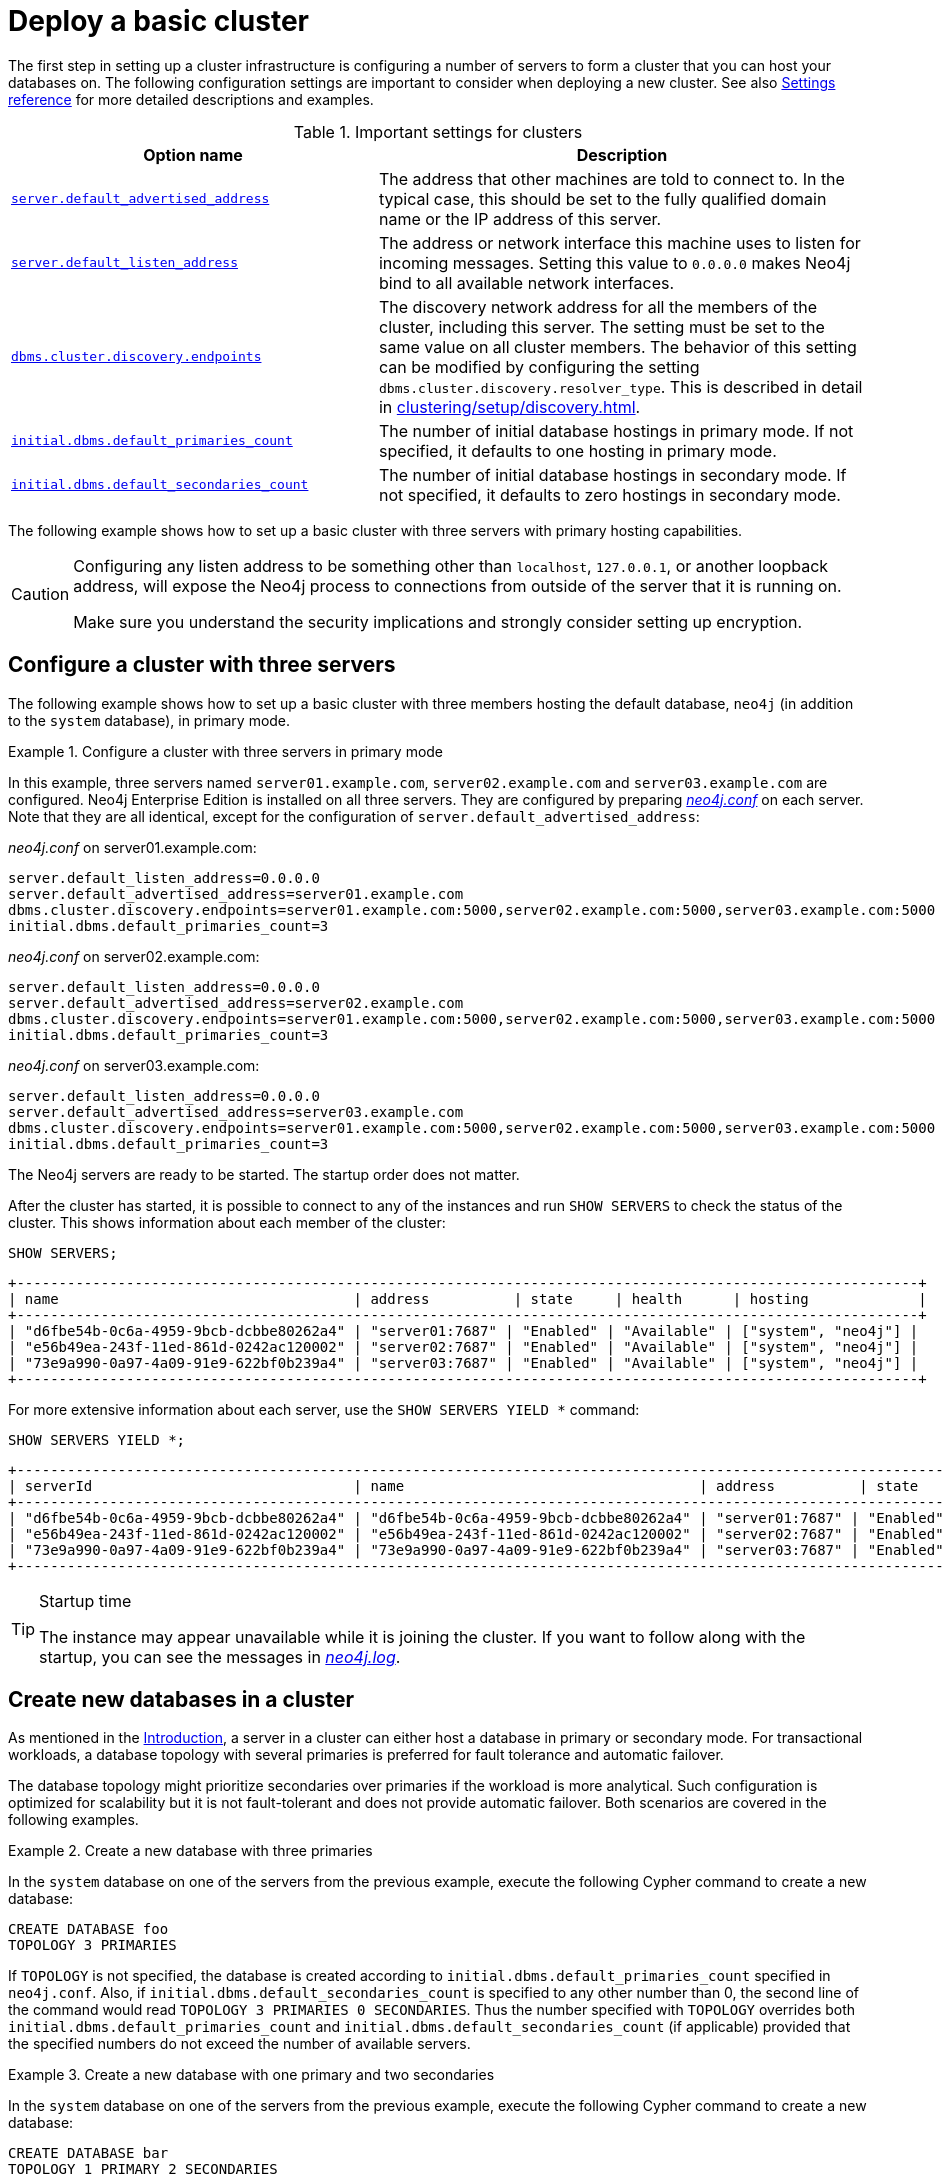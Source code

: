 :description: This section describes how to deploy a Neo4j cluster.
[role=enterprise-edition]
[[clustering-deploy]]
= Deploy a basic cluster

The first step in setting up a cluster infrastructure is configuring a number of servers to form a cluster that you can host your databases on.
The following configuration settings are important to consider when deploying a new cluster.
//Remember to update the settings and link below.
See also xref:clustering/settings.adoc[Settings reference] for more detailed descriptions and examples.


.Important settings for clusters
[options="header",cols="<3,<4"]
|===
| Option name
| Description
| xref:configuration/configuration-settings.adoc#config_server.default_advertised_address[`server.default_advertised_address`]
| The address that other machines are told to connect to.
In the typical case, this should be set to the fully qualified domain name or the IP address of this server.
| xref:configuration/configuration-settings.adoc#config_server.default_listen_address[`server.default_listen_address`]
| The address or network interface this machine uses to listen for incoming messages.
Setting this value to `0.0.0.0` makes Neo4j bind to all available network interfaces.
| xref:configuration/configuration-settings.adoc#config_dbms.cluster.discovery.endpoints[`dbms.cluster.discovery.endpoints`]
| The discovery network address for all the members of the cluster, including this server.
The setting must be set to the same value on all cluster members.
The behavior of this setting can be modified by configuring the setting `dbms.cluster.discovery.resolver_type`.
This is described in detail in xref:clustering/setup/discovery.adoc[].
| xref:configuration/configuration-settings.adoc#config_initial.dbms.default_primaries_count[`initial.dbms.default_primaries_count`]
| The number of initial database hostings in primary mode.
If not specified, it defaults to one hosting in primary mode.
| xref:configuration/configuration-settings.adoc#config_initial.dbms.default_secondaries_count[`initial.dbms.default_secondaries_count`]
| The number of initial database hostings in secondary mode.
If not specified, it defaults to zero hostings in secondary mode.
|===

The following example shows how to set up a basic cluster with three servers with primary hosting capabilities.

[CAUTION]
====
Configuring any listen address to be something other than `localhost`, `127.0.0.1`, or another loopback address, will expose the Neo4j process to connections from outside of the server that it is running on.

Make sure you understand the security implications and strongly consider setting up encryption.
====

[[cluster-example-configure-a-three-primary-cluster]]
== Configure a cluster with three servers

The following example shows how to set up a basic cluster with three members hosting the default database, `neo4j` (in addition to the `system` database), in primary mode.

.Configure a cluster with three servers in primary mode
====

In this example, three servers named `server01.example.com`, `server02.example.com` and `server03.example.com` are configured.
Neo4j Enterprise Edition is installed on all three servers.
They are configured by preparing xref:configuration/file-locations.adoc[_neo4j.conf_] on each server.
Note that they are all identical, except for the configuration of `server.default_advertised_address`:

._neo4j.conf_ on server01.example.com:
[source, properties]
----
server.default_listen_address=0.0.0.0
server.default_advertised_address=server01.example.com
dbms.cluster.discovery.endpoints=server01.example.com:5000,server02.example.com:5000,server03.example.com:5000
initial.dbms.default_primaries_count=3
----

._neo4j.conf_ on server02.example.com:
[source, properties]
----
server.default_listen_address=0.0.0.0
server.default_advertised_address=server02.example.com
dbms.cluster.discovery.endpoints=server01.example.com:5000,server02.example.com:5000,server03.example.com:5000
initial.dbms.default_primaries_count=3
----

._neo4j.conf_ on server03.example.com:
[source, properties]
----
server.default_listen_address=0.0.0.0
server.default_advertised_address=server03.example.com
dbms.cluster.discovery.endpoints=server01.example.com:5000,server02.example.com:5000,server03.example.com:5000
initial.dbms.default_primaries_count=3
----

The Neo4j servers are ready to be started.
The startup order does not matter.

After the cluster has started, it is possible to connect to any of the instances and run `SHOW SERVERS` to check the status of the cluster.
This shows information about each member of the cluster:

[source, cypher, role=noplay]
----
SHOW SERVERS;
----

[queryresult]
----
+-----------------------------------------------------------------------------------------------------------+
| name                                   | address          | state     | health      | hosting             |
+-----------------------------------------------------------------------------------------------------------+
| "d6fbe54b-0c6a-4959-9bcb-dcbbe80262a4" | "server01:7687" | "Enabled" | "Available" | ["system", "neo4j"] |
| "e56b49ea-243f-11ed-861d-0242ac120002" | "server02:7687" | "Enabled" | "Available" | ["system", "neo4j"] |
| "73e9a990-0a97-4a09-91e9-622bf0b239a4" | "server03:7687" | "Enabled" | "Available" | ["system", "neo4j"] |
+-----------------------------------------------------------------------------------------------------------+
----

For more extensive information about each server, use the `SHOW SERVERS YIELD *` command:

[source, cypher, role=noplay]
----
SHOW SERVERS YIELD *;
----

[queryresult]
----
+-----------------------------------------------------------------------------------------------------------------------------------------------------------------------------------------------------------------------------------------------------+
| serverId                               | name                                   | address          | state     | health      | hosting             | requestedHosting    | tags | allowedDatabases | deniedDatabases | modeConstraint | version     |
+-----------------------------------------------------------------------------------------------------------------------------------------------------------------------------------------------------------------------------------------------------+
| "d6fbe54b-0c6a-4959-9bcb-dcbbe80262a4" | "d6fbe54b-0c6a-4959-9bcb-dcbbe80262a4" | "server01:7687" | "Enabled" | "Available" | ["system", "neo4j"] | ["system", "neo4j"] | []   | []               | []              | "NONE"         | "5.0.0"     |
| "e56b49ea-243f-11ed-861d-0242ac120002" | "e56b49ea-243f-11ed-861d-0242ac120002" | "server02:7687" | "Enabled" | "Available" | ["system", "neo4j"] | ["system", "neo4j"] | []   | []               | []              | "NONE"         | "5.0.0"     |
| "73e9a990-0a97-4a09-91e9-622bf0b239a4" | "73e9a990-0a97-4a09-91e9-622bf0b239a4" | "server03:7687" | "Enabled" | "Available" | ["system", "neo4j"] | ["system", "neo4j"] | []   | []               | []              | "NONE"         | "5.0.0"     |
+-----------------------------------------------------------------------------------------------------------------------------------------------------------------------------------------------------------------------------------------------------+
----
====

[TIP]
.Startup time
====
The instance may appear unavailable while it is joining the cluster.
If you want to follow along with the startup, you can see the messages in xref:configuration/file-locations.adoc[_neo4j.log_].
====


[[cluster-example-create-databases-on-cluster]]
== Create new databases in a cluster

As mentioned in the xref:clustering/introduction.adoc[Introduction], a server in a cluster can either host a database in primary or secondary mode.
For transactional workloads, a database topology with several primaries is preferred for fault tolerance and automatic failover.

The database topology might prioritize secondaries over primaries if the workload is more analytical.
Such configuration is optimized for scalability but it is not fault-tolerant and does not provide automatic failover.
Both scenarios are covered in the following examples.

.Create a new database with three primaries
====
In the `system` database on one of the servers from the previous example, execute the following Cypher command to create a new database:

[source, cypher, role=noplay]
----
CREATE DATABASE foo
TOPOLOGY 3 PRIMARIES
----

If `TOPOLOGY` is not specified, the database is created according to `initial.dbms.default_primaries_count` specified in `neo4j.conf`.
Also, if `initial.dbms.default_secondaries_count` is specified to any other number than 0, the second line of the command would read `TOPOLOGY 3 PRIMARIES 0 SECONDARIES`.
Thus the number specified with `TOPOLOGY` overrides both `initial.dbms.default_primaries_count` and `initial.dbms.default_secondaries_count` (if applicable) provided that the specified numbers do not exceed the number of available servers.
====


.Create a new database with one primary and two secondaries
====
In the `system` database on one of the servers from the previous example, execute the following Cypher command to create a new database:

[source, cypher, role=noplay]
----
CREATE DATABASE bar
TOPOLOGY 1 PRIMARY 2 SECONDARIES
----

Note that this operation is possible even without specifying `initial.dbms.default_secondaries_count` in the initial configuration.
Anything specified in the `TOPOLOGY` part of the Cypher command overrides the `initial.dbms.default_secondaries_count` setting.
====

[NOTE]
.Analytic use cases
====
To learn more about setting up a cluster specifically for analytic use cases, see xref:clustering/setup/analytics-cluster.adoc[].
====

